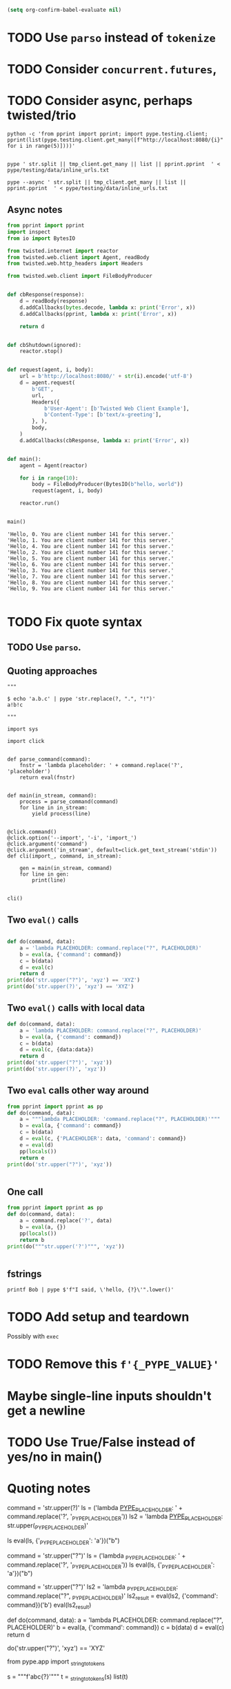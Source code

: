 #+BEGIN_SRC emacs-lisp
(setq org-confirm-babel-evaluate nil)
#+END_SRC


* TODO Use =parso= instead of =tokenize=
* TODO Consider =concurrent.futures=,
* TODO Consider async, perhaps twisted/trio
#+BEGIN_SRC shell
python -c 'from pprint import pprint; import pype.testing.client; pprint(list(pype.testing.client.get_many([f"http://localhost:8080/{i}" for i in range(5)])))'

#+END_SRC

#+RESULTS:
: ['Hello, 0. You are client number 1065 for this server.',
:  'Hello, 1. You are client number 1065 for this server.',
:  'Hello, 2. You are client number 1065 for this server.',
:  'Hello, 3. You are client number 1065 for this server.',
:  'Hello, 4. You are client number 1065 for this server.']


#+BEGIN_SRC shell
pype ' str.split || tmp_client.get_many || list || pprint.pprint  ' < pype/testing/data/inline_urls.txt
#+END_SRC

#+RESULTS:
#+begin_example
['Hello, a. You are client number 1088 for this server.',
 'Hello, bb. You are client number 1088 for this server.',
 'Hello, ccc. You are client number 1088 for this server.']

['Hello, a. You are client number 1091 for this server.',
 'Hello, bb. You are client number 1091 for this server.',
 'Hello, ccc. You are client number 1091 for this server.']

['Hello, a. You are client number 1094 for this server.',
 'Hello, bb. You are client number 1094 for this server.',
 'Hello, ccc. You are client number 1094 for this server.']

['Hello, a. You are client number 1097 for this server.',
 'Hello, bb. You are client number 1097 for this server.',
 'Hello, ccc. You are client number 1097 for this server.']
#+end_example


#+BEGIN_SRC shell
pype --async ' str.split || tmp_client.get_many || list || pprint.pprint  ' < pype/testing/data/inline_urls.txt
#+END_SRC

** Async notes

#+BEGIN_SRC python
from pprint import pprint
import inspect
from io import BytesIO

from twisted.internet import reactor
from twisted.web.client import Agent, readBody
from twisted.web.http_headers import Headers

from twisted.web.client import FileBodyProducer


def cbResponse(response):
    d = readBody(response)
    d.addCallbacks(bytes.decode, lambda x: print('Error', x))
    d.addCallbacks(pprint, lambda x: print('Error', x))

    return d


def cbShutdown(ignored):
    reactor.stop()


def request(agent, i, body):
    url = b'http://localhost:8080/' + str(i).encode('utf-8')
    d = agent.request(
        b'GET',
        url,
        Headers({
            b'User-Agent': [b'Twisted Web Client Example'],
            b'Content-Type': [b'text/x-greeting'],
        }, ),
        body,
    )
    d.addCallbacks(cbResponse, lambda x: print('Error', x))


def main():
    agent = Agent(reactor)

    for i in range(10):
        body = FileBodyProducer(BytesIO(b"hello, world"))
        request(agent, i, body)

    reactor.run()


main()

#+END_SRC

#+BEGIN_SRC ipython
'Hello, 0. You are client number 141 for this server.'
'Hello, 1. You are client number 141 for this server.'
'Hello, 4. You are client number 141 for this server.'
'Hello, 2. You are client number 141 for this server.'
'Hello, 5. You are client number 141 for this server.'
'Hello, 6. You are client number 141 for this server.'
'Hello, 3. You are client number 141 for this server.'
'Hello, 7. You are client number 141 for this server.'
'Hello, 8. You are client number 141 for this server.'
'Hello, 9. You are client number 141 for this server.'

#+END_SRC
* TODO Fix quote syntax

** TODO Use =parso=.


** Quoting approaches

#+BEGIN_SRC ipython
"""

$ echo 'a.b.c' | pype 'str.replace(?, ".", "!")'
a!b!c

"""

import sys

import click


def parse_command(command):
    fnstr = 'lambda placeholder: ' + command.replace('?', 'placeholder')
    return eval(fnstr)


def main(in_stream, command):
    process = parse_command(command)
    for line in in_stream:
        yield process(line)


@click.command()
@click.option('--import', '-i', 'import_')
@click.argument('command')
@click.argument('in_stream', default=click.get_text_stream('stdin'))
def cli(import_, command, in_stream):

    gen = main(in_stream, command)
    for line in gen:
        print(line)


cli()
#+END_SRC

** Two =eval()= calls
#+BEGIN_SRC python

def do(command, data):
    a = 'lambda PLACEHOLDER: command.replace("?", PLACEHOLDER)'
    b = eval(a, {'command': command})
    c = b(data)
    d = eval(c)
    return d
print(do('str.upper("?")', 'xyz') == 'XYZ')
print(do('str.upper(?)', 'xyz') == 'XYZ')
#+END_SRC

#+RESULTS:
: True
: Traceback (most recent call last):
:   File "<stdin>", line 1, in <module>
:   File "/tmp/babel-31866NJj/python-31866KrV", line 9, in <module>
:     print(do('str.upper(?)', 'xyz') == 'XYZ')
:   File "/tmp/babel-31866NJj/python-31866KrV", line 6, in do
:     d = eval(c)
:   File "<string>", line 1, in <module>
: NameError: name 'xyz' is not defined

** Two =eval()= calls with local data
#+BEGIN_SRC python
def do(command, data):
    a = 'lambda PLACEHOLDER: command.replace("?", PLACEHOLDER)'
    b = eval(a, {'command': command})
    c = b(data)
    d = eval(c, {data:data})
    return d
print(do('str.upper("?")', 'xyz'))
print(do('str.upper(?)', 'xyz'))

#+END_SRC

#+RESULTS:
: XYZ
: XYZ

** Two =eval= calls other way around

#+BEGIN_SRC python
from pprint import pprint as pp
def do(command, data):
    a = """lambda PLACEHOLDER: 'command.replace("?", PLACEHOLDER)'"""
    b = eval(a, {'command': command})
    c = b(data)
    d = eval(c, {'PLACEHOLDER': data, 'command': command})
    e = eval(d)
    pp(locals())
    return e
print(do('str.upper("?")', 'xyz'))


#+END_SRC

#+RESULTS:
: {'a': 'lambda PLACEHOLDER: \'command.replace("?", PLACEHOLDER)\'',
:  'b': <function <lambda> at 0x7f3ed6a92ea0>,
:  'c': 'command.replace("?", PLACEHOLDER)',
:  'command': 'str.upper("?")',
:  'd': 'str.upper("xyz")',
:  'data': 'xyz',
:  'e': 'XYZ'}
: XYZ

** One call


#+BEGIN_SRC python
from pprint import pprint as pp
def do(command, data):
    a = command.replace('?', data)
    b = eval(a, {})
    pp(locals())
    return b
print(do("""str.upper('?')""", 'xyz'))


#+END_SRC

#+RESULTS:
: {'a': "str.upper('xyz')",
:  'b': 'XYZ',
:  'command': "str.upper('?')",
:  'data': 'xyz'}
: XYZ

** fstrings

#+BEGIN_SRC shell
printf Bob | pype $'f"I said, \'hello, {?}\'".lower()'
#+END_SRC

#+RESULTS:
: i said, 'hello, bob'



* TODO Add setup and teardown
Possibly with =exec=
* TODO Remove this =f'{_PYPE_VALUE}'=
* Maybe single-line inputs shouldn't get a newline
* TODO Use True/False instead of yes/no in main()
* Quoting notes

# import ast
# from inspect import getmembers

# import parso
# from astpp import parseprint

# class RewriteName(ast.NodeTransformer):
#     def visit_Name(self, node):
#         return ast.copy_location(ast.Name(id='data', ctx=ast.Load()), node)

# s = 'print(1 + a)'
# tree = ast.parse(s)
# parseprint(tree)

# out = RewriteName().visit(tree)

# # parseprint(out)

# def show(x):
#     return dict(getmembers(x))

# ptree = parso.parse('100 + 5000 + ? + 8 + 9')
# show(ptree)

command = 'str.upper(?)'
ls = ('lambda _PYPE_PLACEHOLDER_: ' + command.replace('?', '_PYPE_PLACEHOLDER'))
ls2 = 'lambda _PYPE_PLACEHOLDER_: str.upper(_PYPE_PLACEHOLDER)'

ls
eval(ls, {'_PYPE_PLACEHOLDER': 'a'})("b")

# import ast
# from inspect import getmembers

# import parso
# from astpp import parseprint

# class RewriteName(ast.NodeTransformer):
#     def visit_Name(self, node):
#         return ast.copy_location(ast.Name(id='data', ctx=ast.Load()), node)

# s = 'print(1 + a)'
# tree = ast.parse(s)
# parseprint(tree)

# out = RewriteName().visit(tree)

# # parseprint(out)

# def show(x):
#     return dict(getmembers(x))

# ptree = parso.parse('100 + 5000 + ? + 8 + 9')
# show(ptree)
# 111111111111111111111111111111111111111111111111111111111111111111111111111111111111
command = 'str.upper("?")'
ls = ('lambda _PYPE_PLACEHOLDER: ' + command.replace('?', '_PYPE_PLACEHOLDER'))
ls
eval(ls, {'_PYPE_PLACEHOLDER': 'a'})("b")

command = 'str.upper("?")'
ls2 = 'lambda _PYPE_PLACEHOLDER: command.replace("?", _PYPE_PLACEHOLDER)'
ls2_result = eval(ls2, {'command': command})('b')
eval(ls2_result)


def do(command, data):
    a = 'lambda PLACEHOLDER: command.replace("?", PLACEHOLDER)'
    b = eval(a, {'command': command})
    c = b(data)
    d = eval(c)
    return d


do('str.upper("?")', 'xyz') == 'XYZ'

from pype.app import _string_to_tokens

s = """f'abc{?}'"""
t = _string_to_tokens(s)
list(t)

